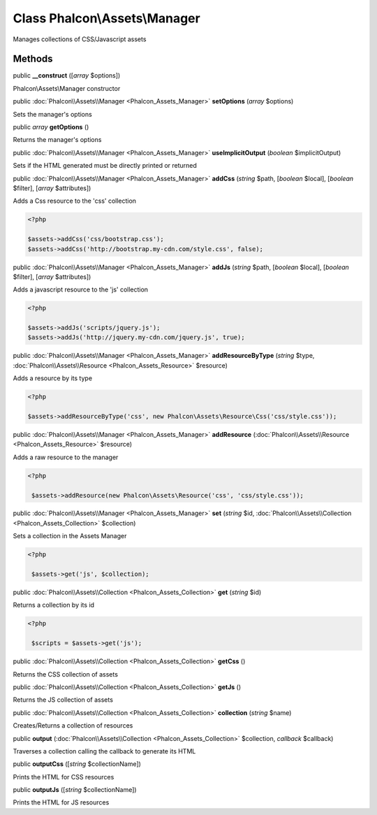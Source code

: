 Class **Phalcon\\Assets\\Manager**
==================================

Manages collections of CSS/Javascript assets


Methods
---------

public  **__construct** ([*array* $options])

Phalcon\\Assets\\Manager constructor



public :doc:`Phalcon\\Assets\\Manager <Phalcon_Assets_Manager>`  **setOptions** (*array* $options)

Sets the manager's options



public *array*  **getOptions** ()

Returns the manager's options



public :doc:`Phalcon\\Assets\\Manager <Phalcon_Assets_Manager>`  **useImplicitOutput** (*boolean* $implicitOutput)

Sets if the HTML generated must be directly printed or returned



public :doc:`Phalcon\\Assets\\Manager <Phalcon_Assets_Manager>`  **addCss** (*string* $path, [*boolean* $local], [*boolean* $filter], [*array* $attributes])

Adds a Css resource to the 'css' collection 

.. code-block:: php

    <?php

    $assets->addCss('css/bootstrap.css');
    $assets->addCss('http://bootstrap.my-cdn.com/style.css', false);




public :doc:`Phalcon\\Assets\\Manager <Phalcon_Assets_Manager>`  **addJs** (*string* $path, [*boolean* $local], [*boolean* $filter], [*array* $attributes])

Adds a javascript resource to the 'js' collection 

.. code-block:: php

    <?php

    $assets->addJs('scripts/jquery.js');
    $assets->addJs('http://jquery.my-cdn.com/jquery.js', true);




public :doc:`Phalcon\\Assets\\Manager <Phalcon_Assets_Manager>`  **addResourceByType** (*string* $type, :doc:`Phalcon\\Assets\\Resource <Phalcon_Assets_Resource>` $resource)

Adds a resource by its type 

.. code-block:: php

    <?php

    $assets->addResourceByType('css', new Phalcon\Assets\Resource\Css('css/style.css'));




public :doc:`Phalcon\\Assets\\Manager <Phalcon_Assets_Manager>`  **addResource** (:doc:`Phalcon\\Assets\\Resource <Phalcon_Assets_Resource>` $resource)

Adds a raw resource to the manager 

.. code-block:: php

    <?php

     $assets->addResource(new Phalcon\Assets\Resource('css', 'css/style.css'));




public :doc:`Phalcon\\Assets\\Manager <Phalcon_Assets_Manager>`  **set** (*string* $id, :doc:`Phalcon\\Assets\\Collection <Phalcon_Assets_Collection>` $collection)

Sets a collection in the Assets Manager 

.. code-block:: php

    <?php

     $assets->get('js', $collection);




public :doc:`Phalcon\\Assets\\Collection <Phalcon_Assets_Collection>`  **get** (*string* $id)

Returns a collection by its id 

.. code-block:: php

    <?php

     $scripts = $assets->get('js');




public :doc:`Phalcon\\Assets\\Collection <Phalcon_Assets_Collection>`  **getCss** ()

Returns the CSS collection of assets



public :doc:`Phalcon\\Assets\\Collection <Phalcon_Assets_Collection>`  **getJs** ()

Returns the JS collection of assets



public :doc:`Phalcon\\Assets\\Collection <Phalcon_Assets_Collection>`  **collection** (*string* $name)

Creates/Returns a collection of resources



public  **output** (:doc:`Phalcon\\Assets\\Collection <Phalcon_Assets_Collection>` $collection, *callback* $callback)

Traverses a collection calling the callback to generate its HTML



public  **outputCss** ([*string* $collectionName])

Prints the HTML for CSS resources



public  **outputJs** ([*string* $collectionName])

Prints the HTML for JS resources



